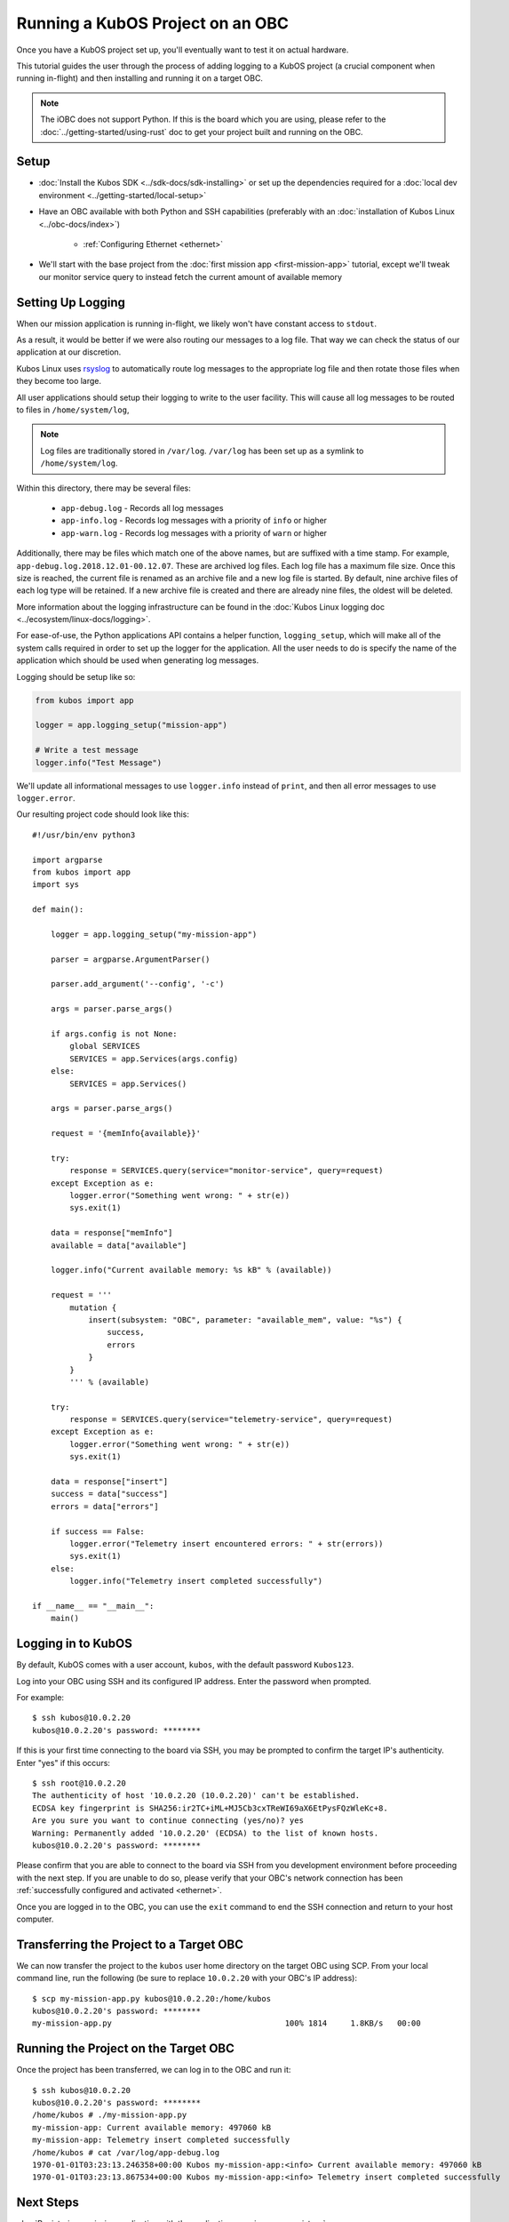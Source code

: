 Running a KubOS Project on an OBC
=================================

Once you have a KubOS project set up, you'll eventually want to test it on actual hardware.

This tutorial guides the user through the process of adding logging to a KubOS project
(a crucial component when running in-flight) and then installing and running it on a target OBC.

.. note:: 

    The iOBC does not support Python. If this is the board which you are using,
    please refer to the :doc:`../getting-started/using-rust`
    doc to get your project built and running on the OBC.

Setup
-----

- :doc:`Install the Kubos SDK <../sdk-docs/sdk-installing>` or set up the dependencies
  required for a :doc:`local dev environment <../getting-started/local-setup>`
- Have an OBC available with both Python and SSH capabilities
  (preferably with an :doc:`installation of Kubos Linux <../obc-docs/index>`)

    - :ref:`Configuring Ethernet <ethernet>`

- We'll start with the base project from the :doc:`first mission app <first-mission-app>` tutorial,
  except we'll tweak our monitor service query to instead fetch the current amount of available
  memory

Setting Up Logging
------------------

When our mission application is running in-flight, we likely won't have constant access to ``stdout``.

As a result, it would be better if we were also routing our messages to a log file.
That way we can check the status of our application at our discretion.

Kubos Linux uses `rsyslog <https://www.rsyslog.com/>`__ to automatically route log messages to the
appropriate log file and then rotate those files when they become too large.

All user applications should setup their logging to write to the user facility.
This will cause all log messages to be routed to files in ``/home/system/log``,

.. note::

    Log files are traditionally stored in ``/var/log``. ``/var/log`` has been set up as a symlink to
    ``/home/system/log``.
    
Within this directory, there may be several files:

    - ``app-debug.log`` - Records all log messages
    - ``app-info.log`` - Records log messages with a priority of ``info`` or higher
    - ``app-warn.log`` - Records log messages with a priority of ``warn`` or higher

Additionally, there may be files which match one of the above names, but are suffixed with a time
stamp.
For example, ``app-debug.log.2018.12.01-00.12.07``.
These are archived log files. Each log file has a maximum file size.
Once this size is reached, the current file is renamed as an archive file and a new log file is started.
By default, nine archive files of each log type will be retained.
If a new archive file is created and there are already nine files, the oldest will be deleted.

More information about the logging infrastructure can be found in the
:doc:`Kubos Linux logging doc <../ecosystem/linux-docs/logging>`.

For ease-of-use, the Python applications API contains a helper function, ``logging_setup``,
which will make all of the system calls required in order to set up the logger for the application.
All the user needs to do is specify the name of the application which should be used when generating
log messages.

Logging should be setup like so:

.. code-block:: python

    from kubos import app
    
    logger = app.logging_setup("mission-app")
    
    # Write a test message
    logger.info("Test Message")

We'll update all informational messages to use ``logger.info`` instead of ``print``, and then all
error messages to use ``logger.error``.

Our resulting project code should look like this::

    #!/usr/bin/env python3
    
    import argparse
    from kubos import app
    import sys
    
    def main():
    
        logger = app.logging_setup("my-mission-app")
        
        parser = argparse.ArgumentParser()
        
        parser.add_argument('--config', '-c')
        
        args = parser.parse_args()
        
        if args.config is not None:
            global SERVICES
            SERVICES = app.Services(args.config)
        else:
            SERVICES = app.Services()

        args = parser.parse_args()
        
        request = '{memInfo{available}}'
        
        try:
            response = SERVICES.query(service="monitor-service", query=request)
        except Exception as e: 
            logger.error("Something went wrong: " + str(e))
            sys.exit(1)
        
        data = response["memInfo"]
        available = data["available"]
        
        logger.info("Current available memory: %s kB" % (available))
        
        request = '''
            mutation {
                insert(subsystem: "OBC", parameter: "available_mem", value: "%s") {
                    success,
                    errors
                }
            }
            ''' % (available)
        
        try:
            response = SERVICES.query(service="telemetry-service", query=request)
        except Exception as e: 
            logger.error("Something went wrong: " + str(e))
            sys.exit(1)
            
        data = response["insert"]
        success = data["success"]
        errors = data["errors"]
        
        if success == False:
            logger.error("Telemetry insert encountered errors: " + str(errors))
            sys.exit(1)
        else:
            logger.info("Telemetry insert completed successfully")
        
    if __name__ == "__main__":
        main()

Logging in to KubOS
-------------------

By default, KubOS comes with a user account, ``kubos``, with the default password ``Kubos123``.

Log into your OBC using SSH and its configured IP address. Enter the password when prompted.

For example::

    $ ssh kubos@10.0.2.20
    kubos@10.0.2.20's password: ********

If this is your first time connecting to the board via SSH, you may be prompted to confirm
the target IP's authenticity. Enter "yes" if this occurs::

    $ ssh root@10.0.2.20
    The authenticity of host '10.0.2.20 (10.0.2.20)' can't be established.
    ECDSA key fingerprint is SHA256:ir2TC+iML+MJ5Cb3cxTReWI69aX6EtPysFQzWleKc+8.
    Are you sure you want to continue connecting (yes/no)? yes
    Warning: Permanently added '10.0.2.20' (ECDSA) to the list of known hosts.
    kubos@10.0.2.20's password: ********

Please confirm that you are able to connect to the board via SSH from you development environment
before proceeding with the next step. If you are unable to do so, please verify that your OBC's
network connection has been :ref:`successfully configured and activated <ethernet>`.

Once you are logged in to the OBC, you can use the ``exit`` command to end the SSH connection and
return to your host computer.

Transferring the Project to a Target OBC
----------------------------------------

We can now transfer the project to the ``kubos`` user home directory on the target OBC using SCP.
From your local command line, run the following (be sure to replace ``10.0.2.20`` with your OBC's
IP address)::

    $ scp my-mission-app.py kubos@10.0.2.20:/home/kubos
    kubos@10.0.2.20's password: ********
    my-mission-app.py                                     100% 1814     1.8KB/s   00:00
    
Running the Project on the Target OBC
-------------------------------------

Once the project has been transferred, we can log in to the OBC and run it::

    $ ssh kubos@10.0.2.20
    kubos@10.0.2.20's password: ********
    /home/kubos # ./my-mission-app.py
    my-mission-app: Current available memory: 497060 kB
    my-mission-app: Telemetry insert completed successfully
    /home/kubos # cat /var/log/app-debug.log
    1970-01-01T03:23:13.246358+00:00 Kubos my-mission-app:<info> Current available memory: 497060 kB
    1970-01-01T03:23:13.867534+00:00 Kubos my-mission-app:<info> Telemetry insert completed successfully
    
Next Steps
----------

:doc:`Registering a mission application with the applications service <app-register>`
